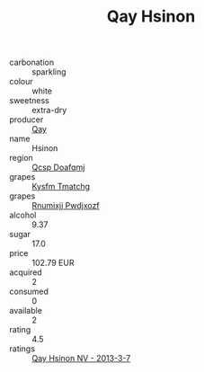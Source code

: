 :PROPERTIES:
:ID:                     f8b1e8cb-c7c1-4432-9738-22d66e93425e
:END:
#+TITLE: Qay Hsinon 

- carbonation :: sparkling
- colour :: white
- sweetness :: extra-dry
- producer :: [[id:c8fd643f-17cf-4963-8cdb-3997b5b1f19c][Qay]]
- name :: Hsinon
- region :: [[id:69c25976-6635-461f-ab43-dc0380682937][Qcsp Doafqmj]]
- grapes :: [[id:7a9e9341-93e3-4ed9-9ea8-38cd8b5793b3][Kysfm Tmatchg]]
- grapes :: [[id:7450df7f-0f94-4ecc-a66d-be36a1eb2cd3][Rnumixjj Pwdjxozf]]
- alcohol :: 9.37
- sugar :: 17.0
- price :: 102.79 EUR
- acquired :: 2
- consumed :: 0
- available :: 2
- rating :: 4.5
- ratings :: [[id:ad42b0be-9018-4fc7-aaea-391e464b149a][Qay Hsinon NV - 2013-3-7]]


